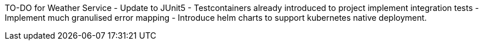 TO-DO for Weather Service
- Update to JUnit5
- Testcontainers already introduced to project implement integration tests
- Implement much granulised error mapping
- Introduce helm charts to support kubernetes native deployment.
